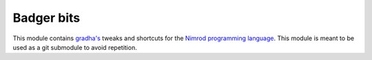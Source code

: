 ===========
Badger bits
===========

This module contains `gradha's <https://github.com/gradha>`_ tweaks and
shortcuts for the `Nimrod programming language <http://nimrod-lang.org>`_. This
module is meant to be used as a git submodule to avoid repetition.
